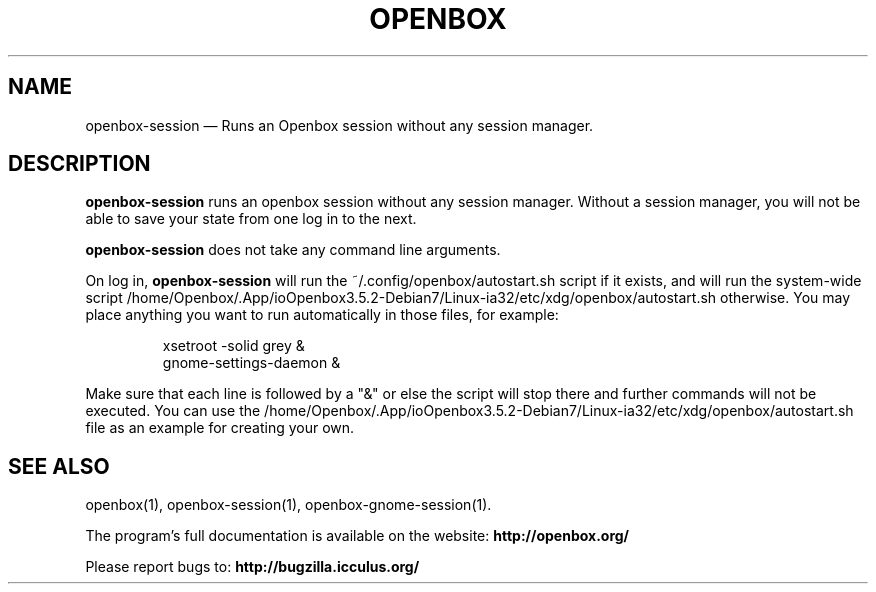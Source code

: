 .TH "OPENBOX" "1" 
.SH "NAME" 
openbox-session \(em Runs an Openbox session without any session manager. 
 
.SH "DESCRIPTION" 
.PP 
\fBopenbox-session\fR runs an openbox session without 
any session manager. Without a session manager, you will not be able 
to save your state from one log in to the next. 
.PP 
\fBopenbox-session\fR does not take any command line 
arguments. 
.PP 
On log in, \fBopenbox-session\fR will run the 
~/.config/openbox/autostart.sh script if it exists, and will run the 
system-wide script /home/Openbox/.App/ioOpenbox3.5.2-Debian7/Linux-ia32/etc/xdg/openbox/autostart.sh otherwise. You may 
place anything you want to run automatically in those files, for example: 
 
.PP 
.RS 
.PP 
.nf 
xsetroot \-solid grey & 
gnome-settings-daemon & 
.fi 
.RE 
.PP 
Make sure that each line is followed by a "&" or else the script will 
stop there and further commands will not be executed. You can use the 
/home/Openbox/.App/ioOpenbox3.5.2-Debian7/Linux-ia32/etc/xdg/openbox/autostart.sh file as an example for creating your 
own. 
.SH "SEE ALSO" 
.PP 
openbox(1), openbox-session(1), openbox-gnome-session(1). 
 
.PP 
The program's full documentation is available on the website: 
\fBhttp://openbox.org/\fP 
.PP 
Please report bugs to: \fBhttp://bugzilla.icculus.org/ 
\fP 
.\" created by instant / docbook-to-man, Wed 06 Jan 2010, 13:40 

